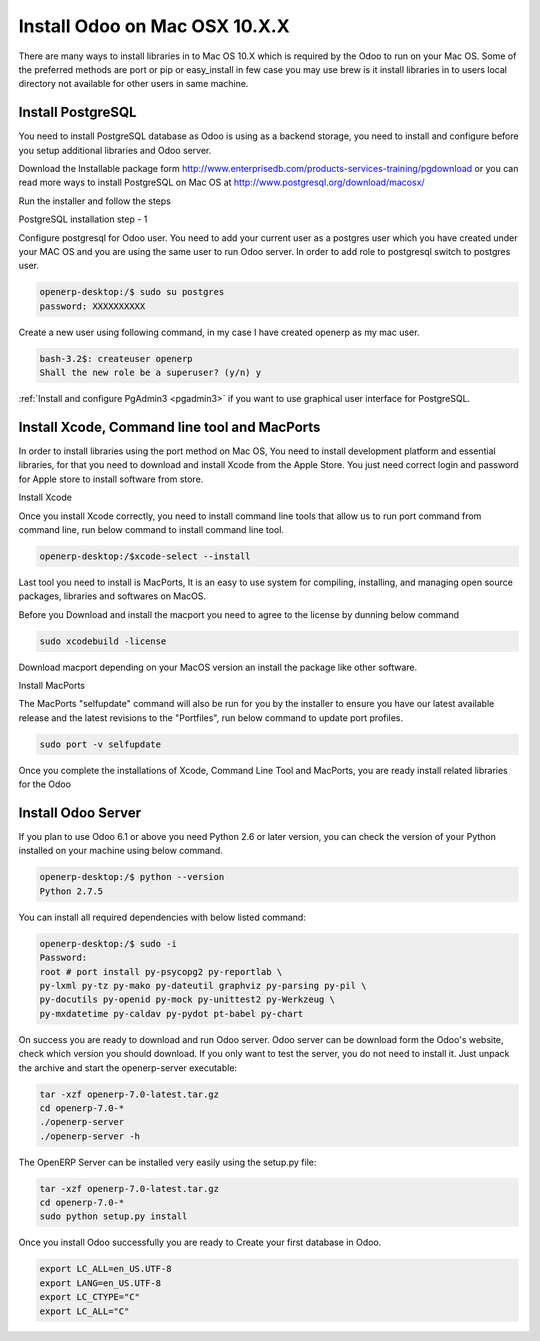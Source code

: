 .. _install-macosx:

.. index::
   single: Install on Mac OSX
 
===============================
Install Odoo on Mac OSX 10.X.X
===============================

There are many ways to install libraries in to Mac OS 10.X which is required by the Odoo to run on your Mac OS. Some of the preferred methods are port or pip or easy_install in few case you may use brew is it install libraries in to users local directory not available for other users in same machine.

Install PostgreSQL
------------------

You need to install PostgreSQL database as Odoo is using as a backend storage, you need to install and configure before you setup additional libraries and Odoo server.

Download the Installable package form http://www.enterprisedb.com/products-services-training/pgdownload or you can read more ways to install PostgreSQL on Mac OS at http://www.postgresql.org/download/macosx/

Run the installer and follow the steps

.. image:: images/postgresql-mac.png

PostgreSQL installation step - 1

Configure postgresql for Odoo user. You need to add your current user as a postgres user which you have created under your MAC OS and you are using the same user to run Odoo server. In order to add role to postgresql switch to postgres user.

.. code-block:: bash

	openerp-desktop:/$ sudo su postgres
	password: XXXXXXXXXX

Create a new user using following command, in my case I have created openerp as my mac user.

.. code-block:: bash

	bash-3.2$: createuser openerp
	Shall the new role be a superuser? (y/n) y

:ref:`Install and configure PgAdmin3 <pgadmin3>` if you want to use graphical user interface for PostgreSQL.

Install Xcode, Command line tool and MacPorts
---------------------------------------------

In order to install libraries using the port method on Mac OS, You need to install development platform and essential libraries, for that  you need to download and install Xcode from the Apple Store. You just need correct login and password for Apple store to install software from store.

.. image:: images/xcode-install.png

Install Xcode

Once you install Xcode correctly, you need to install command line tools that allow us to run port command from command line, run below command to install command line tool.

.. code-block:: bash

	openerp-desktop:/$xcode-select --install

Last tool you need to install is MacPorts, It is an easy to use system for compiling, installing, and managing open source packages, libraries and softwares on MacOS.

Before you Download and install the macport you need to agree to the license by dunning below command

.. code-block:: bash

	sudo xcodebuild -license

Download macport depending on your MacOS version an install the package like other software.

.. image:: images/install-macport.png

Install MacPorts

The MacPorts "selfupdate" command will also be run for you by the installer to ensure you have our latest available release and the latest revisions to the "Portfiles", run below command to update port profiles.

.. code-block:: bash

	sudo port -v selfupdate

Once you complete the installations of Xcode, Command Line Tool and MacPorts, you are ready install related libraries for the Odoo

Install Odoo Server
-------------------

If you plan to use Odoo 6.1 or above you need Python 2.6 or later version,  you can check the version of your Python installed on your machine using below command.

.. code-block:: bash
	
	openerp-desktop:/$ python --version
	Python 2.7.5

You can install all required dependencies with below listed command:

.. code-block:: bash

	openerp-desktop:/$ sudo -i
	Password:
	root # port install py-psycopg2 py-reportlab \
	py-lxml py-tz py-mako py-dateutil graphviz py-parsing py-pil \
	py-docutils py-openid py-mock py-unittest2 py-Werkzeug \
	py-mxdatetime py-caldav py-pydot pt-babel py-chart

On success you are ready to download and run Odoo server. Odoo server can be download form the Odoo's website, check which version you should download. If you only want to test the server, you do not need to install it. Just unpack the archive and start the openerp-server executable:

.. code-block:: bash

	tar -xzf openerp-7.0-latest.tar.gz
	cd openerp-7.0-*
	./openerp-server
	./openerp-server -h

The OpenERP Server can be installed very easily using the setup.py file:

.. code-block:: bash

	tar -xzf openerp-7.0-latest.tar.gz
	cd openerp-7.0-*
	sudo python setup.py install

Once you install Odoo successfully you are ready to Create your first database in Odoo.

.. note: Sometime you need to change the language settings by changing some variable related the language settings as below.

.. code-block:: bash
	
	export LC_ALL=en_US.UTF-8
	export LANG=en_US.UTF-8
	export LC_CTYPE="C"
	export LC_ALL="C"